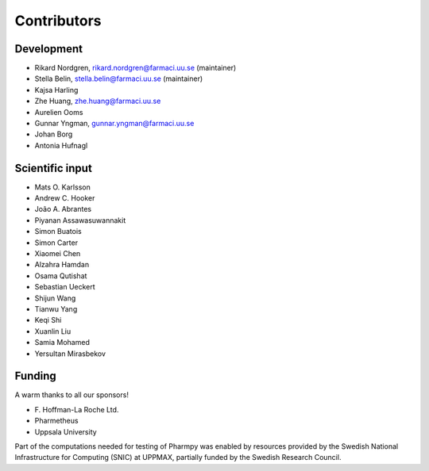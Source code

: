 .. _AUTHORS:

Contributors
============

Development
~~~~~~~~~~~

* Rikard Nordgren, rikard.nordgren@farmaci.uu.se (maintainer)
* Stella Belin, stella.belin@farmaci.uu.se (maintainer)
* Kajsa Harling
* Zhe Huang, zhe.huang@farmaci.uu.se
* Aurelien Ooms
* Gunnar Yngman, gunnar.yngman@farmaci.uu.se
* Johan Borg
* Antonia Hufnagl

Scientific input
~~~~~~~~~~~~~~~~

* Mats O. Karlsson
* Andrew C. Hooker
* João A. Abrantes
* Piyanan Assawasuwannakit
* Simon Buatois
* Simon Carter
* Xiaomei Chen
* Alzahra Hamdan
* Osama Qutishat
* Sebastian Ueckert
* Shijun Wang
* Tianwu Yang
* Keqi Shi
* Xuanlin Liu
* Samia Mohamed
* Yersultan Mirasbekov

Funding
~~~~~~~

A warm thanks to all our sponsors!

*  F\. Hoffman-La Roche Ltd.
*  Pharmetheus
*  Uppsala University

Part of the computations needed for testing of Pharmpy was enabled by resources provided by the Swedish National Infrastructure for Computing (SNIC) at UPPMAX, partially funded by the Swedish Research Council.
